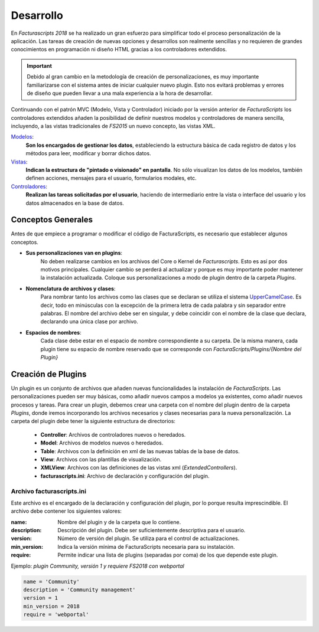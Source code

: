 .. highlight:: rst
.. title:: Facturascripts, desarrollo de adaptaciones y personalizaciones
.. meta::
  :http-equiv=Content-Type: text/html; charset=UTF-8
  :generator: FacturaScripts Documentacion
  :description: Documentación de usuario y ayuda para el desarrollo de Facturascripts 2018
  :keywords: facturascripts, documentacion, desarrollo, plugin, adaptaciones, personalizaciones
  :github_url: https://github.com/ArtexTrading/facturascripts-docs/blob/master/es/Development.rst


##########
Desarrollo
##########

En *Facturascripts 2018* se ha realizado un gran esfuerzo para simplificar todo
el proceso personalización de la aplicación. Las tareas de creación de nuevas opciones
y desarrollos son realmente sencillas y no requieren de grandes conocimientos en
programación ni diseño HTML gracias a los controladores extendidos.

.. important::

  Debido al gran cambio en la metodología de creación de personalizaciones, es muy
  importante familiarizarse con el sistema antes de iniciar cualquier nuevo plugin.
  Esto nos evitará problemas y errores de diseño que pueden llevar a una mala experiencia
  a la hora de desarrollar.

Continuando con el patrón MVC (Modelo, Vista y Controlador) iniciado por la versión
anterior de *FacturaScripts* los controladores extendidos añaden la posibilidad
de definir nuestros modelos y controladores de manera sencilla, incluyendo,
a las vistas tradicionales de *FS2015* un nuevo concepto, las vistas XML.

`Modelos <Models>`_:
    **Son los encargados de gestionar los datos**, estableciendo la estructura básica
    de cada registro de datos y los métodos para leer, modificar y borrar dichos datos.

`Vistas <Views>`_:
    **Indican la estructura de "pintado o visionado" en pantalla**. No sólo visualizan los datos
    de los modelos, también definen acciones, mensajes para el usuario, formularios modales, etc.

`Controladores <Controllers>`_:
    **Realizan las tareas solicitadas por el usuario**, haciendo de intermediario
    entre la vista o interface del usuario y los datos almacenados en la base de datos.


Conceptos Generales
===================

Antes de que empiece a programar o modificar el código de FacturaScripts, es necesario
que establecer algunos conceptos.

- **Sus personalizaciones van en plugins**:
    No deben realizarse cambios en los archivos del Core o Kernel de *Facturascripts*.
    Esto es así por dos motivos principales. Cualquier cambio se perderá al actualizar
    y porque es muy importante poder mantener la instalación actualizada.
    Coloque sus personalizaciones a modo de plugin dentro de la carpeta *Plugins*.


- **Nomenclatura de archivos y clases**:
    Para nombrar tanto los archivos como las clases que se declaran se utiliza el sistema
    `UpperCamelCase <https://es.wikipedia.org/wiki/CamelCase>`_. Es decir, todo en minúsculas
    con la excepción de la primera letra de cada palabra y sin separador entre palabras.
    El nombre del archivo debe ser en singular, y debe coincidir con el nombre de la clase
    que declara, declarando una única clase por archivo.


- **Espacios de nombres**:
    Cada clase debe estar en el espacio de nombre correspondiente a su carpeta. De la misma
    manera, cada plugin tiene su espacio de nombre reservado que se corresponde con
    *FacturaScripts/Plugins/{Nombre del Plugin}*


Creación de Plugins
===================

Un plugin es un conjunto de archivos que añaden nuevas funcionalidades la instalación de
*FacturaScripts*. Las personalizaciones pueden ser muy básicas, como añadir nuevos campos
a modelos ya existentes, como añadir nuevos procesos y tareas.
Para crear un plugin, debemos crear una carpeta con el nombre del plugin dentro de la carpeta *Plugins*,
donde iremos incorporando los archivos necesarios y clases necesarias para la nueva
personalización. La carpeta del plugin debe tener la siguiente estructura de directorios:

  - **Controller**: Archivos de controladores nuevos o heredados.

  - **Model**: Archivos de modelos nuevos o heredados.

  - **Table**: Archivos con la definición en xml de las nuevas tablas de la base de datos.

  - **View**: Archivos con las plantillas de visualización.

  - **XMLView**: Archivos con las definiciones de las vistas xml (*ExtendedControllers*).

  - **facturascripts.ini**: Archivo de declaración y configuración del plugin.


Archivo facturascripts.ini
--------------------------

Este archivo es el encargado de la declaración y configuración del plugin, por lo porque
resulta imprescindible. El archivo debe contener los siguientes valores:

:name: Nombre del plugin y de la carpeta que lo contiene.
:description: Descripción del plugin. Debe ser suficientemente descriptiva para el usuario.
:version: Número de versión del plugin. Se utiliza para el control de actualizaciones.
:min_version: Indica la versión mínima de FacturaScripts necesaria para su instalación.
:require: Permite indicar una lista de plugins (separadas por coma) de los que depende este plugin.


Ejemplo: *plugin Community, versión 1 y requiere FS2018 con webportal*

.. code:: ini

    name = 'Community'
    description = 'Community management'
    version = 1
    min_version = 2018
    require = 'webportal'
